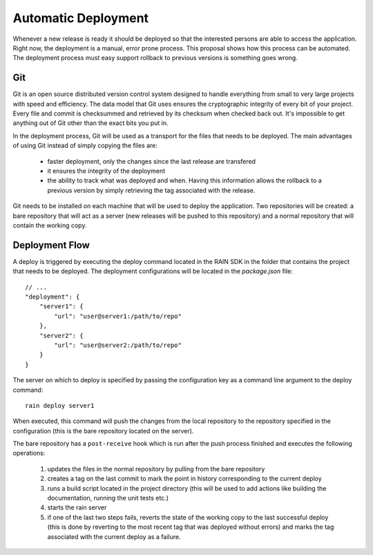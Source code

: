 ====================
Automatic Deployment
====================

Whenever a new release is ready it should be deployed so that the interested persons are able to
access the application. Right now, the deployment is a manual, error prone process. This proposal
shows how this process can be automated. The deployment process must easy support rollback to
previous versions is something goes wrong.

---
Git
---

Git is an open source distributed version control system designed to handle everything from small to
very large projects with speed and efficiency. The data model that Git uses ensures the cryptographic
integrity of every bit of your project. Every file and commit is checksummed and retrieved by its
checksum when checked back out. It's impossible to get anything out of Git other than the exact bits
you put in.

In the deployment process, Git will be used as a transport for the files that needs to be deployed.
The main advantages of using Git instead of simply copying the files are:

 * faster deployment, only the changes since the last release are transfered
 * it ensures the integrity of the deployment
 * the ability to track what was deployed and when. Having this information allows the rollback to a
   previous version by simply retrieving the tag associated with the release.

Git needs to be installed on each machine that will be used to deploy the application. Two repositories
will be created: a bare repository that will act as a server (new releases will be pushed to this
repository) and a normal repository that will contain the working copy.

---------------
Deployment Flow
---------------

A deploy is triggered by executing the deploy command located in the RAIN SDK in the folder that
contains the project that needs to be deployed. The deployment configurations will be located in
the *package.json* file::

    // ...
    "deployment": {
        "server1": {
            "url": "user@server1:/path/to/repo"
        },
        "server2": {
            "url": "user@server2:/path/to/repo"
        }
    }
    
The server on which to deploy is specified by passing the configuration key as a command line
argument to the deploy command::
    
    rain deploy server1
    
When executed, this command will push the changes from the local repository to the repository
specified in the configuration (this is the bare repository located on the server).

The bare repository has a ``post-receive`` hook which is run after the push process finished and
executes the following operations:

 #. updates the files in the normal repository by pulling from the bare repository
 #. creates a tag on the last commit to mark the point in history corresponding to the current
    deploy
 #. runs a build script located in the project directory (this will be used to add actions like
    building the documentation, running the unit tests etc.)
 #. starts the rain server
 #. if one of the last two steps fails, reverts the state of the working copy to the last successful
    deploy (this is done by reverting to the most recent tag that was deployed without errors) and
    marks the tag associated with the current deploy as a failure.
